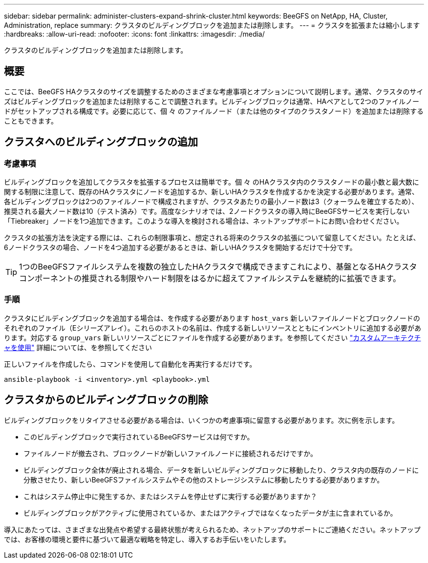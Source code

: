 ---
sidebar: sidebar 
permalink: administer-clusters-expand-shrink-cluster.html 
keywords: BeeGFS on NetApp, HA, Cluster, Administration, replace 
summary: クラスタのビルディングブロックを追加または削除します。 
---
= クラスタを拡張または縮小します
:hardbreaks:
:allow-uri-read: 
:nofooter: 
:icons: font
:linkattrs: 
:imagesdir: ./media/


[role="lead"]
クラスタのビルディングブロックを追加または削除します。



== 概要

ここでは、BeeGFS HAクラスタのサイズを調整するためのさまざまな考慮事項とオプションについて説明します。通常、クラスタのサイズはビルディングブロックを追加または削除することで調整されます。ビルディングブロックは通常、HAペアとして2つのファイルノードがセットアップされる構成です。必要に応じて、個 々 のファイルノード（または他のタイプのクラスタノード）を追加または削除することもできます。



== クラスタへのビルディングブロックの追加



=== 考慮事項

ビルディングブロックを追加してクラスタを拡張するプロセスは簡単です。個 々 のHAクラスタ内のクラスタノードの最小数と最大数に関する制限に注意して、既存のHAクラスタにノードを追加するか、新しいHAクラスタを作成するかを決定する必要があります。通常、各ビルディングブロックは2つのファイルノードで構成されますが、クラスタあたりの最小ノード数は3（クォーラムを確立するため）、推奨される最大ノード数は10（テスト済み）です。高度なシナリオでは、2ノードクラスタの導入時にBeeGFSサービスを実行しない「Tiebreaker」ノードを1つ追加できます。このような導入を検討される場合は、ネットアップサポートにお問い合わせください。

クラスタの拡張方法を決定する際には、これらの制限事項と、想定される将来のクラスタの拡張について留意してください。たとえば、6ノードクラスタの場合、ノードを4つ追加する必要があるときは、新しいHAクラスタを開始するだけで十分です。


TIP: 1つのBeeGFSファイルシステムを複数の独立したHAクラスタで構成できますこれにより、基盤となるHAクラスタコンポーネントの推奨される制限やハード制限をはるかに超えてファイルシステムを継続的に拡張できます。



=== 手順

クラスタにビルディングブロックを追加する場合は、を作成する必要があります `host_vars` 新しいファイルノードとブロックノードのそれぞれのファイル（Eシリーズアレイ）。これらのホストの名前は、作成する新しいリソースとともにインベントリに追加する必要があります。対応する `group_vars` 新しいリソースごとにファイルを作成する必要があります。を参照してください link:custom-architectures-overview.html["カスタムアーキテクチャを使用"^] 詳細については、を参照してください

正しいファイルを作成したら、コマンドを使用して自動化を再実行するだけです。

[source, console]
----
ansible-playbook -i <inventory>.yml <playbook>.yml
----


== クラスタからのビルディングブロックの削除

ビルディングブロックをリタイアさせる必要がある場合は、いくつかの考慮事項に留意する必要があります。次に例を示します。

* このビルディングブロックで実行されているBeeGFSサービスは何ですか。
* ファイルノードが撤去され、ブロックノードが新しいファイルノードに接続されるだけですか。
* ビルディングブロック全体が廃止される場合、データを新しいビルディングブロックに移動したり、クラスタ内の既存のノードに分散させたり、新しいBeeGFSファイルシステムやその他のストレージシステムに移動したりする必要がありますか。
* これはシステム停止中に発生するか、またはシステムを停止せずに実行する必要がありますか？
* ビルディングブロックがアクティブに使用されているか、またはアクティブではなくなったデータが主に含まれているか。


導入にあたっては、さまざまな出発点や希望する最終状態が考えられるため、ネットアップのサポートにご連絡ください。ネットアップでは、お客様の環境と要件に基づいて最適な戦略を特定し、導入するお手伝いをいたします。
